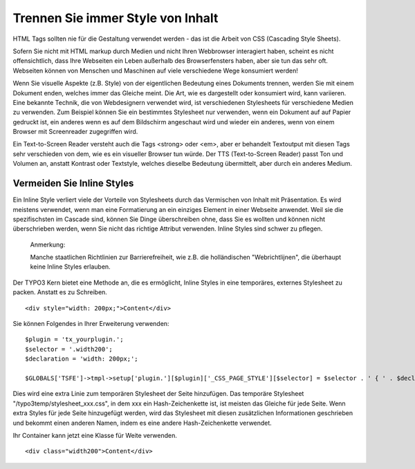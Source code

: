 Trennen Sie immer Style von Inhalt
##################################

HTML Tags sollten nie für die Gestaltung verwendet werden - das ist die Arbeit von CSS (Cascading Style Sheets).

Sofern Sie nicht mit HTML markup durch Medien und nicht Ihren Webbrowser interagiert haben, scheint es nicht offensichtlich, dass Ihre Webseiten ein Leben außerhalb des Browserfensters haben, aber sie tun das sehr oft. Webseiten können von Menschen und Maschinen auf viele verschiedene Wege konsumiert werden!

Wenn Sie visuelle Aspekte (z.B. Style) von der eigentlichen Bedeutung eines Dokuments trennen, werden Sie mit einem Dokument enden, welches immer das Gleiche meint. Die Art, wie es dargestellt oder konsumiert wird, kann variieren. Eine bekannte Technik, die von Webdesignern verwendet wird, ist verschiedenen Stylesheets für verschiedene Medien zu verwenden. Zum Beispiel können Sie ein bestimmtes Stylesheet  nur verwenden, wenn ein Dokument auf auf Papier gedruckt ist, ein anderes wenn es auf dem Bildschirm angeschaut wird und wieder ein anderes, wenn von einem Browser mit Screenreader zugegriffen wird.

Ein Text-to-Screen Reader versteht auch die Tags <strong> oder <em>, aber er behandelt Textoutput mit diesen Tags sehr verschieden von dem, wie es ein visueller Browser tun würde. Der TTS (Text-to-Screen Reader) passt Ton und Volumen an, anstatt Kontrast oder Textstyle, welches dieselbe Bedeutung übermittelt, aber durch ein anderes Medium.

Vermeiden Sie Inline Styles
****************************

Ein Inline Style verliert viele der Vorteile von Stylesheets durch das Vermischen von Inhalt mit Präsentation. Es wird meistens verwendet, wenn man eine Formatierung an ein einziges Element in einer Webseite anwendet. Weil sie die spezifischsten im Cascade sind, können Sie Dinge überschreiben ohne, dass Sie es wollten und können nicht überschrieben werden, wenn Sie nicht das richtige Attribut verwenden. Inline Styles sind schwer zu pflegen.

   Anmerkung::

   Manche staatlichen Richtlinien zur Barrierefreiheit, wie z.B. die holländischen "Webrichtlijnen", 
   die überhaupt keine Inline Styles erlauben.

Der TYPO3 Kern bietet eine Methode an, die es ermöglicht, Inline Styles in eine temporäres, externes Stylesheet zu packen. Anstatt es zu Schreiben.

::

   <div style="width: 200px;">Content</div>

Sie können Folgendes in Ihrer Erweiterung verwenden:

::

   $plugin = 'tx_yourplugin.';
   $selector = '.width200';
   $declaration = 'width: 200px;';

   $GLOBALS['TSFE']->tmpl->setup['plugin.'][$plugin]['_CSS_PAGE_STYLE'][$selector] = $selector . ' { ' . $declaration . ' }';

Dies wird eine extra Linie zum temporären Stylesheet der Seite hinzufügen. Das temporäre Stylesheet "/typo3temp/stylesheet_xxx.css", in dem xxx ein Hash-Zeichenkette ist, ist meisten das Gleiche für jede Seite. Wenn extra Styles für jede Seite hinzugefügt werden, wird das Stylesheet mit diesen zusätzlichen Informationen geschrieben und bekommt einen anderen Namen, indem es eine andere Hash-Zeichenkette verwendet.

Ihr Container kann jetzt eine Klasse für Weite verwenden.

::

   <div class="width200">Content</div>

